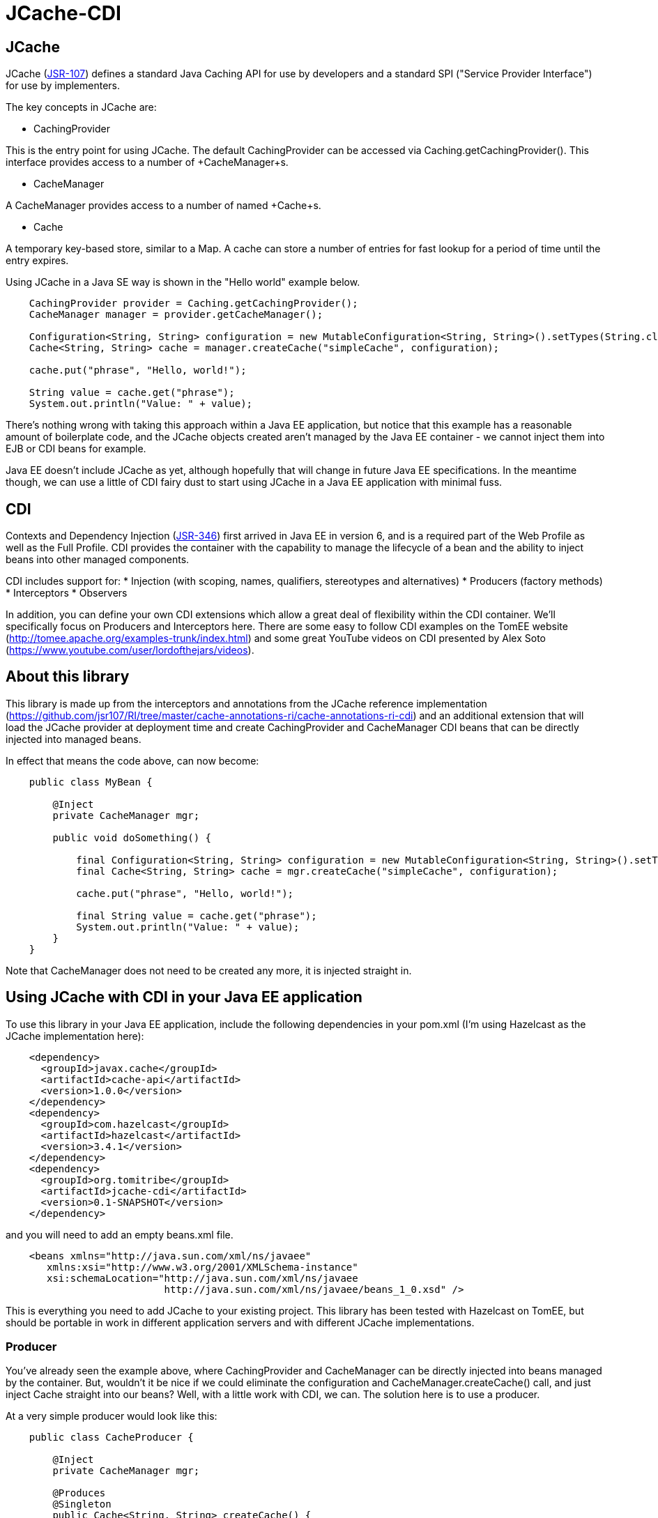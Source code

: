 = JCache-CDI

== JCache

JCache (https://github.com/jsr107/jsr107spec[JSR-107]) defines a standard Java Caching API for use by developers and a standard SPI ("Service Provider Interface") for use by implementers.

The key concepts in JCache are:

* +CachingProvider+

This is the entry point for using JCache. The default CachingProvider can be accessed via +Caching.getCachingProvider()+. This interface provides access to a number of +CacheManager+s.

* +CacheManager+

A +CacheManager+ provides access to a number of named +Cache+s.

* +Cache+

A temporary key-based store, similar to a +Map+. A cache can store a number of entries for fast lookup for a period of time until the entry expires.

Using JCache in a Java SE way is shown in the "Hello world" example below.

[source,java,numbered]
----
    CachingProvider provider = Caching.getCachingProvider();
    CacheManager manager = provider.getCacheManager();

    Configuration<String, String> configuration = new MutableConfiguration<String, String>().setTypes(String.class, String.class);
    Cache<String, String> cache = manager.createCache("simpleCache", configuration);

    cache.put("phrase", "Hello, world!");

    String value = cache.get("phrase");
    System.out.println("Value: " + value);
----

There's nothing wrong with taking this approach within a Java EE application, but notice that this example has a reasonable amount of
boilerplate code, and the JCache objects created aren't managed by the Java EE container - we cannot inject them into EJB or CDI beans
for example.

Java EE doesn't include JCache as yet, although hopefully that will change in future Java EE specifications. In the meantime though, we
can use a little of CDI fairy dust to start using JCache in a Java EE application with minimal fuss.

== CDI

Contexts and Dependency Injection (https://jcp.org/en/jsr/detail?id=346[JSR-346]) first arrived in Java EE in version 6, and is a
required part of the Web Profile as well as the Full Profile. CDI provides the container with the capability to manage the lifecycle of a
bean and the ability to inject beans into other managed components.

CDI includes support for:
* Injection (with scoping, names, qualifiers, stereotypes and alternatives)
* Producers (factory methods)
* Interceptors
* Observers

In addition, you can define your own CDI extensions which allow a great deal of flexibility within the CDI container. We'll specifically
focus on Producers and Interceptors here. There are some easy to follow CDI examples on the TomEE website (http://tomee.apache.org/examples-trunk/index.html)
and some great YouTube videos on CDI presented by Alex Soto (https://www.youtube.com/user/lordofthejars/videos).

== About this library

This library is made up from the interceptors and annotations from the JCache reference implementation (https://github.com/jsr107/RI/tree/master/cache-annotations-ri/cache-annotations-ri-cdi)
and an additional extension that will load the JCache provider at deployment time and create CachingProvider and CacheManager CDI beans that
can be directly injected into managed beans.

In effect that means the code above, can now become:

[source,java,numbered]
----
    public class MyBean {

        @Inject
        private CacheManager mgr;

        public void doSomething() {

            final Configuration<String, String> configuration = new MutableConfiguration<String, String>().setTypes(String.class, String.class);
            final Cache<String, String> cache = mgr.createCache("simpleCache", configuration);

            cache.put("phrase", "Hello, world!");

            final String value = cache.get("phrase");
            System.out.println("Value: " + value);
        }
    }
----

Note that +CacheManager+ does not need to be created any more, it is injected straight in.

== Using JCache with CDI in your Java EE application

To use this library in your Java EE application, include the following dependencies in your pom.xml (I'm using Hazelcast
as the JCache implementation here):

[source,xml,numbered]
----
    <dependency>
      <groupId>javax.cache</groupId>
      <artifactId>cache-api</artifactId>
      <version>1.0.0</version>
    </dependency>
    <dependency>
      <groupId>com.hazelcast</groupId>
      <artifactId>hazelcast</artifactId>
      <version>3.4.1</version>
    </dependency>
    <dependency>
      <groupId>org.tomitribe</groupId>
      <artifactId>jcache-cdi</artifactId>
      <version>0.1-SNAPSHOT</version>
    </dependency>
----

and you will need to add an empty +beans.xml+ file.

[source,xml,numbered]
----
    <beans xmlns="http://java.sun.com/xml/ns/javaee"
       xmlns:xsi="http://www.w3.org/2001/XMLSchema-instance"
       xsi:schemaLocation="http://java.sun.com/xml/ns/javaee
                           http://java.sun.com/xml/ns/javaee/beans_1_0.xsd" />
----

This is everything you need to add JCache to your existing project. This library has been tested with Hazelcast on TomEE, but
should be portable in work in different application servers and with different JCache implementations.

=== Producer

You've already seen the example above, where +CachingProvider+ and +CacheManager+ can be directly injected into beans
managed by the container. But, wouldn't it be nice if we could eliminate the configuration and +CacheManager.createCache()+ call, and just
inject +Cache+ straight into our beans? Well, with a little work with CDI, we can. The solution here is to use a producer.

At a very simple producer would look like this:

[source,java,numbered]
----
    public class CacheProducer {

        @Inject
        private CacheManager mgr;

        @Produces
        @Singleton
        public Cache<String, String> createCache() {
            final Configuration<String, String> configuration = new MutableConfiguration<String, String>().setTypes(String.class, String.class);
            final Cache<String, String> cache = mgr.createCache("simpleCache", configuration);

            return cache;
        }
    }
----

Notice that we simply moved the configuration and +createCache+ call into a factory method. Now we can use +@Inject Cache<String, String>+ in
our application code. This has some limitations though - for example we cannot use this to create different caches with different names.

We could take this one step further, and use a qualifier to define different caches. To use a qualifier, you need to define an annotation.
For example:

[source,java,numbered]
----
    @Retention(RetentionPolicy.RUNTIME)
    @Inherited
    @Target({ElementType.METHOD, ElementType.FIELD})
    public @interface DefaultCache {
    }

    @Retention(RetentionPolicy.RUNTIME)
    @Inherited
    @Target({ElementType.METHOD, ElementType.FIELD})
    public @interface AnotherCache {
    }
----

and then define different producers:

[source,java,numbered]
----
    @Produces
    @Singleton
    @DefaultCache
    public Cache<String, String> createCache() {
        // create the cache
    }

    @Produces
    @Singleton
    @AnotherCache
    public Cache<String, String> createCache() {
        // create the cache
    }
----

This provides us with a little more flexibility, but could become unwieldy down the line. Another approach is to define some options
on the annotation that we create, and then use these within our Producer method to control the configuration and creation of the cache.

For example - add a name option to the annotation

[source,java,numbered]
----
    @Retention(RetentionPolicy.RUNTIME)
    @Inherited
    @Target({ElementType.METHOD, ElementType.FIELD})
    public @interface MyCache {
        String name() default "default";
    }
----

and access the annotation added to the field using an InjectionPoint parameter on the Producer. Note that this does not
include the +@Singleton+ annotation.

[source,java,numbered]
----
    @Produces
    @MyCache
    public Cache<Object, Object> createCache(final InjectionPoint injectionPoint) {

        final MyCache cache = injectionPoint.getAnnotated().getAnnotation(MyCache.class);

        Cache<Object, Object> cache = mgr.getCache(cache.name());
        if (cache == null) {
            final MutableConfiguration<Object, Object> config = new MutableConfiguration<Object, Object>()
                    .setTypes(Object.class, Object.class);

            cache = mgr.createCache(cache.name(), config);
        }

        return cache;
    }
----

=== Built-in Interceptors

Being able to create your own producer is great, but you still need to do all the work of figuring out when to add objects to the cache,
when to remove invalid objects and when to fetch objects from the cache.

Fortunately the JCache specification defines a set of annotations specifically for implementations to provide interceptors to do the heavy
lifting for you. The JCache reference implementation provides a default implementation of these interceptors and these have been
shaded into this library.

These built in interceptors can be used by annotating the methods to you want to be intercepted with the appropriate annotation.

The interceptors are outlined briefly below, and full Javadoc can be found here: https://github.com/jsr107/jsr107spec/tree/master/src/main/java/javax/cache/annotation

==== +@CacheResult+

+CacheResult+ will cache the result of a method call, using specified parameters as the key, using the +@CacheKey+ annotation below.
Subsequent calls to the method will be checked against the cache, and the result returned from cache if available. +CacheResult+ provides
some simple options, including:

+cacheName+: The name of the cache to use for the result
+skipGet+: Always caches the result, but does not use the value in the cache to return from the method.

In a very simple case, the result of method could be cached simply by adding +@CacheResult(cacheName="myCache")+:

[source,java,numbered]
----
    @CacheResult(cacheName = "results")
    public List<DomainObject> getResults(final Integer firstResult, final Integer maxResults, final String field, final String searchTerm) {
        // TODO: search code here...
    }
----

==== +@CacheKey / @CacheValue+

+@CacheKey+ and +@CacheValue+ should be specified on method parameters when using any of these interceptors. +@CacheValue+ identifies the object that should
be cached, and +@CacheKey+ identifies the objects that should make up the key for the for cache entry.

+@CacheKey+ can be used in conjunction with +CacheKeyGenerator+ (below) to apply some logic to generate the actual key to use for the cache from the parameters
annotated with +@CacheKey+.

==== +CacheKeyGenerator+

Your method may accept a domain object as a parameter, but you may not wish to use the domain object itself as the key for the cache, instead you may just wish
to use an id field, for example. The +CacheKeyGenerator+ allows you to provide a class that can apply this logic.

For example, a +@CachePut+ method such as

[source,java,numbered]
----
    @CachePut(cacheName = "domainCache", cacheKeyGenerator = DomainObjectCacheKeyGenerator.class)
    public void addObject(@CacheKey @CacheValue final DomainObject domObj) {
        entityManager.persist(domObj);
    }
----

could use a +CacheKeyGenerator+ like this:

[source,java,numbered]
----
    public class DomainObjectCacheKeyGenerator implements CacheKeyGenerator {
        @Override
        public GeneratedCacheKey generateCacheKey(final CacheKeyInvocationContext<? extends Annotation> cacheKeyInvocationContext) {

            final CacheInvocationParameter[] allParameters = cacheKeyInvocationContext.getAllParameters();
            for (final CacheInvocationParameter parameter : allParameters) {
                if (DomainObject.class.equals(parameter.getRawType())) {
                    final DomainObject domObj = DomainObject.class.cast(parameter.getValue());
                    return new DefaultGeneratedCacheKey(new Object[] { domObj.getId() });
                }
            }

            throw new IllegalArgumentException("No domain object argument found in method signature");
        }
    }
----

==== +@CachePut+

+@CachePut+ allows you to add or update a value in the cache with a value passed into the method as a parameter. The parameter to cache
should be annotated with +@CacheValue+ and the parameters that make up the key, should be annotated with +@CacheKey+. +@CacheKey+ can be used in conjunction with
a +CacheKeyGenerator+ and +@CacheKey+ and +@CacheValue+ can be applied to the same parameter if appropriate. For example, to cache an entity that is being added
to the database, the following code could be used:

[source,java,numbered]
----
    @CachePut(cacheName = "domainById", cacheKeyGenerator = DomainObjectCacheKeyGenerator.class)
    public void addObject(@CacheKey @CacheValue final DomainObject domObj) {
        entityManager.persist(domObj);
    }
----

==== +@CacheRemove+

+@CacheRemove+ can be used to remove a specific +@CacheKey+ from the cache. This might be particularly useful when the method called removes an entity from the system.
For example:

[source,java,numbered]
----
    @CacheRemove(cacheName = "domainCache")
    public void deleteById(final long id) {
        final DomainObject domObj = entityManager.find(DomainObject.class, id);
        entityManager.remove(movie);
    }
----

==== +@CacheRemoveAll+

+@CacheRemoveAll+ is similar to +@CacheRemove+ but will remove *all entries* from the specified cache.

==== +@CacheDefaults+

The +@CacheDefaults+ annotation can be applied at class level to provide a set of defaults for the method-level annotations. For example, you can save yourself
specifying +cacheName+ and +cacheKeyGenerator+ on each method annotation by providing a +@CacheDefaults(cacheName = "domainCache", cacheKeyGenerator = DomainObjectCacheKeyGenerator.class)+
on the class itself.

==== Some limitations

These annotations and interceptors can provide a really simple way to introduce JCache into your application. One specific limitation to be aware of though, is that
only one +Cache+ annotation can be used on a method. So you can't for example, do this:

[source,java,numbered]
----
    @CachePut(cacheName = "domainById", cacheKeyGenerator = DomainObjectCacheKeyGenerator.class)
    @CacheRemoveAll(cacheName = "searchResults") // this is now invalid because we added an new object
    public void addDomainObject(@CacheKey @CacheValue final DomainObject movie) {
        entityManager.persist(movie);
    }
----

You'd need to either work with the caches manually, or define your own interceptor.

=== Creating your own

Creating your own interceptor with CDI is really easy. Firstly, define a "marker" annotation:

[source,java,numbered]
----
    @InterceptorBinding
    @Target({ TYPE, METHOD })
    @Retention(RUNTIME)
    public @interface MyCacheAnnotation {
    }
----

Next, create the interceptor. The key here is the +@AroundInvoke+ annotation and the +InvocationContext+ parameter.

[source,java,numbered]
----
    @Interceptor
    @MyCacheAnnotation
    public class CacheInterceptor {

        @Inject  // use your Producer to create this
        private Cache<Object, Object> cache;

        @AroundInvoke
        public Object cache(final InvocationContext ctx) throws Exception {

            final Object[] parameters = ctx.getParameters();
            final Object result = ctx.proceed();

            // TODO: your code here to work with the cache

            return result;
        }
    }
----

Now, you can use your interceptor in your code:

[source,java,numbered]
----
    @MyCacheAnnotation
    public void addDomainObject(@CacheKey @CacheValue final DomainObject movie) {
        entityManager.persist(movie);
    }
----

Finally, you need to enable interceptors in your +beans.xml+ file:

[source,xml,numbered]
----
    <beans xmlns="http://java.sun.com/xml/ns/javaee"
       xmlns:xsi="http://www.w3.org/2001/XMLSchema-instance"
       xsi:schemaLocation="http://java.sun.com/xml/ns/javaee
                           http://java.sun.com/xml/ns/javaee/beans_1_0.xsd">

        <interceptors>
            <class>org.superbiz.jcache.interceptors.CacheInterceptor</class>
        </interceptors>
    </beans>
----

NOTE: As well as enabling interceptors, +beans.xml+ also defines the order the interceptors run in.